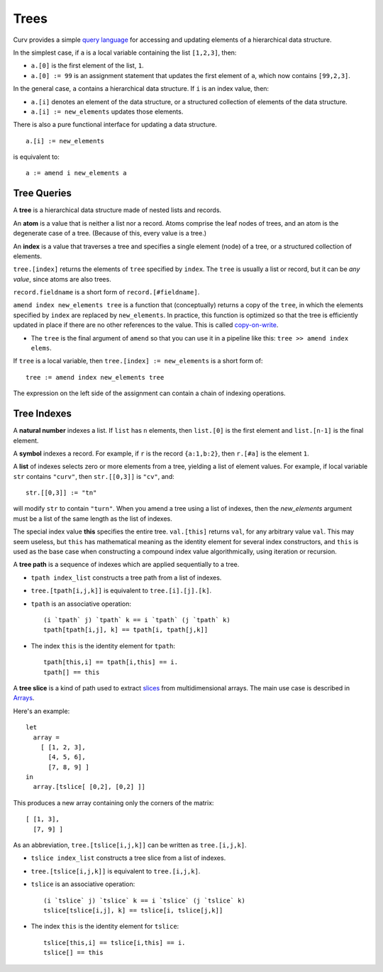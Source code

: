 Trees
=====
Curv provides a simple `query language`_ for accessing and updating elements
of a hierarchical data structure.

In the simplest case, if ``a`` is a local variable containing
the list ``[1,2,3]``, then:

* ``a.[0]`` is the first element of the list, ``1``.
* ``a.[0] := 99`` is an assignment statement that updates the first
  element of ``a``, which now contains ``[99,2,3]``.

In the general case, ``a`` contains a hierarchical data structure.
If ``i`` is an index value, then:

* ``a.[i]`` denotes an element of the data structure,
  or a structured collection of elements of the data structure.
* ``a.[i] := new_elements`` updates those elements.

There is also a pure functional interface for updating a data structure.

::

  a.[i] := new_elements

is equivalent to::

  a := amend i new_elements a

.. _`query language`: https://en.wikipedia.org/wiki/Query_language

Tree Queries
------------
A **tree** is a hierarchical data structure made of nested lists and records.

An **atom** is a value that is neither a list nor a record. Atoms comprise
the leaf nodes of trees, and an atom is the degenerate case of a tree.
(Because of this, every value is a tree.)

An **index** is a value that traverses a tree and specifies a single
element (node) of a tree, or a structured collection of elements.

``tree.[index]`` returns the elements of ``tree`` specified by ``index``.
The ``tree`` is usually a list or record, but it can be *any value*,
since atoms are also trees.

``record.fieldname`` is a short form of ``record.[#fieldname]``.

``amend index new_elements tree`` is a function that (conceptually)
returns a copy of the ``tree``, in which the elements specified by ``index``
are replaced by ``new_elements``. In practice, this function is optimized
so that the tree is efficiently updated in place if there are no other
references to the value. This is called `copy-on-write`_.

* The ``tree`` is the final argument of ``amend`` so that you can use it
  in a pipeline like this: ``tree >> amend index elems``.

.. _`copy-on-write`: https://en.wikipedia.org/wiki/Copy-on-write

If ``tree`` is a local variable,
then ``tree.[index] := new_elements`` is a short form of::

  tree := amend index new_elements tree

The expression on the left side of the assignment can contain
a chain of indexing operations.

Tree Indexes
------------
A **natural number** indexes a list.
If ``list`` has ``n`` elements,
then ``list.[0]`` is the first element and ``list.[n-1]`` is the final element.

A **symbol** indexes a record.
For example, if ``r`` is the record ``{a:1,b:2}``,
then ``r.[#a]`` is the element ``1``.

A **list** of indexes selects zero or more elements from a tree,
yielding a list of element values.
For example, if local variable ``str`` contains ``"curv"``,
then ``str.[[0,3]]`` is ``"cv"``, and::

  str.[[0,3]] := "tn"

will modify ``str`` to contain ``"turn"``.
When you amend a tree using a list of indexes, then the *new_elements*
argument must be a list of the same length as the list of indexes.

The special index value **this** specifies the entire tree.
``val.[this]`` returns ``val``, for any arbitrary value ``val``.
This may seem useless, but ``this`` has mathematical meaning as
the identity element for several index constructors, and ``this``
is used as the base case when constructing a compound index value
algorithmically, using iteration or recursion.

A **tree path** is a sequence of indexes which are applied sequentially
to a tree.

* ``tpath index_list`` constructs a tree path from a list of indexes.
* ``tree.[tpath[i,j,k]]`` is equivalent to ``tree.[i].[j].[k]``.
* ``tpath`` is an associative operation::

    (i `tpath` j) `tpath` k == i `tpath` (j `tpath` k)
    tpath[tpath[i,j], k] == tpath[i, tpath[j,k]]

* The index ``this`` is the identity element for ``tpath``::

    tpath[this,i] == tpath[i,this] == i.
    tpath[] == this

A **tree slice** is a kind of path used to extract `slices`_ from
multidimensional arrays. The main use case is described in `Arrays`_.

.. _`slices`: https://en.wikipedia.org/wiki/Array_slicing
.. _`Arrays`: Arrays.rst

Here's an example::

  let
    array =
      [ [1, 2, 3],
        [4, 5, 6],
        [7, 8, 9] ]
  in
    array.[tslice[ [0,2], [0,2] ]]

This produces a new array containing only the corners of the matrix::

      [ [1, 3],
        [7, 9] ]

As an abbreviation, ``tree.[tslice[i,j,k]]``
can be written as ``tree.[i,j,k]``.

* ``tslice index_list`` constructs a tree slice from a list of indexes.
* ``tree.[tslice[i,j,k]]`` is equivalent to ``tree.[i,j,k]``.
* ``tslice`` is an associative operation::

    (i `tslice` j) `tslice` k == i `tslice` (j `tslice` k)
    tslice[tslice[i,j], k] == tslice[i, tslice[j,k]]

* The index ``this`` is the identity element for ``tslice``::

    tslice[this,i] == tslice[i,this] == i.
    tslice[] == this

..
.. Idea
..
..   let
..     table =
..       [ {name: "Jack", age: 17, interests: [#curv, #cycling]},
..         {name: "Jill", age: 23, interests: [#cad, #design]},
..         {name: "Enid", age: 42, interests: [#curv, #art]} ]
..   in
..     table.[tslice[ [1,2], {#name, #age} ]]
.. 
.. produces a new table containing only some of the rows and columns::
.. 
..       [ {name: "Jill", age: 23},
..         {name: "Enid", age: 42} ]
.. 
.. Where ``{#foo}`` is ``{foo:#foo}``.
.. This means a record is an index, symmetrical with how lists are indexes.
.. 
.. This isn't compatible with a previous idea to represent user-defined indexes
.. as records with function fields. They must instead be pure abstract values,
.. similar to 'this', slices & paths. ('this' cannot be a symbol.)
